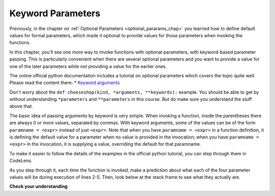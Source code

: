 ..  Copyright (C)  Paul Rensick, Brad Miller, David Ranum, Jeffrey Elkner, Peter Wentworth, Allen B. Downey, Chris
    Meyers, and Dario Mitchell.  Permission is granted to copy, distribute
    and/or modify this document under the terms of the GNU Free Documentation
    License, Version 1.3 or any later version published by the Free Software
    Foundation; with Invariant Sections being Forward, Prefaces, and
    Contributor List, no Front-Cover Texts, and no Back-Cover Texts.  A copy of
    the license is included in the section entitled "GNU Free Documentation
    License".

..  shortname:: Keyword Parameters
..  description:: Using keyword parameters when calling a function.

.. qnum::
   :prefix: keyword-params-
   :start: 1
   
.. _keyword_pararams_chap:

Keyword Parameters
==================

Previously, in the chapter on :ref:`Optional Parameters <optional_pararams_chap>` you learned how to define default values for formal parameters, which made it optional to provide values for those parameters when invoking the functions.

In this chapter, you'll see one more way to invoke functions with optional parameters, with keyword-based parameter passing. This is particularly convenient when there are several optional parameters and you want to provide a value for one of the later parameters while not providing a value for the earlier ones.

The online official python documentation includes a tutorial on optional parameters which covers the topic quite well. Please read the content there: * `Keyword arguments <http://docs.python.org/2/tutorial/controlflow.html#keyword-arguments>`_

Don't worry about the ``def cheeseshop(kind, *arguments, **keywords):`` example. You should be able to get by without understanding ``*parameters`` and ``**parameters`` in this course. But do make sure you understand the stuff above that.

The basic idea of passing arguments by keyword is very simple. When invoking a function, inside the parentheses there are always 0 or more values, separated by commas. With keyword arguments, some of the values can be of the form ``paramname = <expr>`` instead of just ``<expr>``. Note that when you have ``paramname = <expr>`` in a function definition, it is defining the default value for a parameter when no value is provided in the invocation; when you have ``paramname = <expr>`` in the invocation, it is supplying a value, overriding the default for that paramname.

To make it easier to follow the details of the examples in the official python tutorial, you can step through them in CodeLens.

.. codelens:: keyword_params_1

   def parrot(voltage, state='a stiff', action='voom', type='Norwegian Blue'):
       print "-- This parrot wouldn't", action,
       print "if you put", voltage, "volts through it."
       print "-- Lovely plumage, the", type
       print "-- It's", state, "!"
       
   parrot(1000)                                          # 1 positional argument
   parrot(voltage=1000)                                  # 1 keyword argument
   parrot(voltage=1000000, action='VOOOOOM')             # 2 keyword arguments
   parrot(action='VOOOOOM', voltage=1000000)             # 2 keyword arguments
   parrot('a million', 'bereft of life', 'jump')         # 3 positional arguments
   parrot('a thousand', state='pushing up the daisies')  # 1 positional, 1 keyword
   
As you step through it, each time the function is invoked, make a prediction about what each of the four parameter values will be during execution of lines 2-5. Then, look below at the stack frame to see what they actually are.

**Check your understanding**

.. mchoicemf:: test_questionkeyword_params_1
   :answer_a: 2
   :answer_b: 3
   :answer_c: 5
   :answer_d: 7
   :answer_e: Runtime error since not enough values are passed in the call to f
   :correct: d
   :feedback_a: 2 is bound to x, not z
   :feedback_b: 3 is the default value for y, not z
   :feedback_c: 5 is bound to y, not z
   :feedback_d: 2 is bound x, 3 to y, and z gets its default value
   :feedback_e: z has a default value in the function definition, so it's optional to pass a value for it.

   What value will be printed for z?
   
   .. code-block:: python 

      initial = 7
      def f(x, y = 3, z = initial):
          print "x, y, z are:", x, y, z
      
      f(2, 5) 
         
.. mchoicemf:: test_questionkeyword_params_2
   :answer_a: 2
   :answer_b: 3
   :answer_c: 5
   :answer_d: 10
   :answer_e: Runtime error since no value is provided for y, which comes before z
   :correct: b
   :feedback_a: 2 is bound to x, not y
   :feedback_b: 3 is the default value for y, and no value is specified for y, 
   :feedback_c: say what?
   :feedback_d: 10 is the second value passed, but it is bound to z, not y.
   :feedback_e: That's the beauty of passing parameters with keywords; you can skip some parameters and they get their default values.

   What value will be printed for y?
   
   .. code-block:: python 

      initial = 7
      def f(x, y = 3, z = initial):
          print "x, y, z are:", x, y, z
      
      f(2, z = 10)
           
.. mchoicemf:: test_questionkeyword_params_3
   :answer_a: 2
   :answer_b: 3
   :answer_c: 5
   :answer_d: 7
   :answer_e: Runtime error since two different values are provided for x
   :correct: e
   :feedback_a: 2 is bound to x since it's the first value, but so is 5, based on keyword
   :feedback_b: 
   :feedback_c: 5 is bound to x by keyword, but 2 is also bound to it by virtue of being the value and not having a keyword. In the online environment, it actually allows this, but not in a proper python interpreter.
   :feedback_d: 
   :feedback_e: 2 is bound to x since it's the first value, but so is 5, based on keyword

   What value will be printed for x?
   
   .. code-block:: python 

      initial = 7
      def f(x, y = 3, z = initial):
          print "x, y, z are:", x, y, z
      
      f(2, x=5) 
   
.. mchoicemf:: test_questionkeyword_params_4
   :answer_a: 2
   :answer_b: 7
   :answer_c: 0
   :answer_d: Runtime error since two different values are provided for initial
   :correct: b
   :feedback_a: 2 is bound to x, no z
   :feedback_b: the default value for z is determined at the time the function is defined; at that time initial has the value 0.
   :feedback_c: the default value for z is determined at the time the function is defined, not when it is invoked
   :feedback_d: there's nothing wrong with reassigning the value of a variable at a later time

   What value will be printed for z?
   
   .. code-block:: python 

      initial = 7
      def f(x, y = 3, z = initial):
          print "x, y, z are:", x, y, z
      initial = 0
      f(2)
